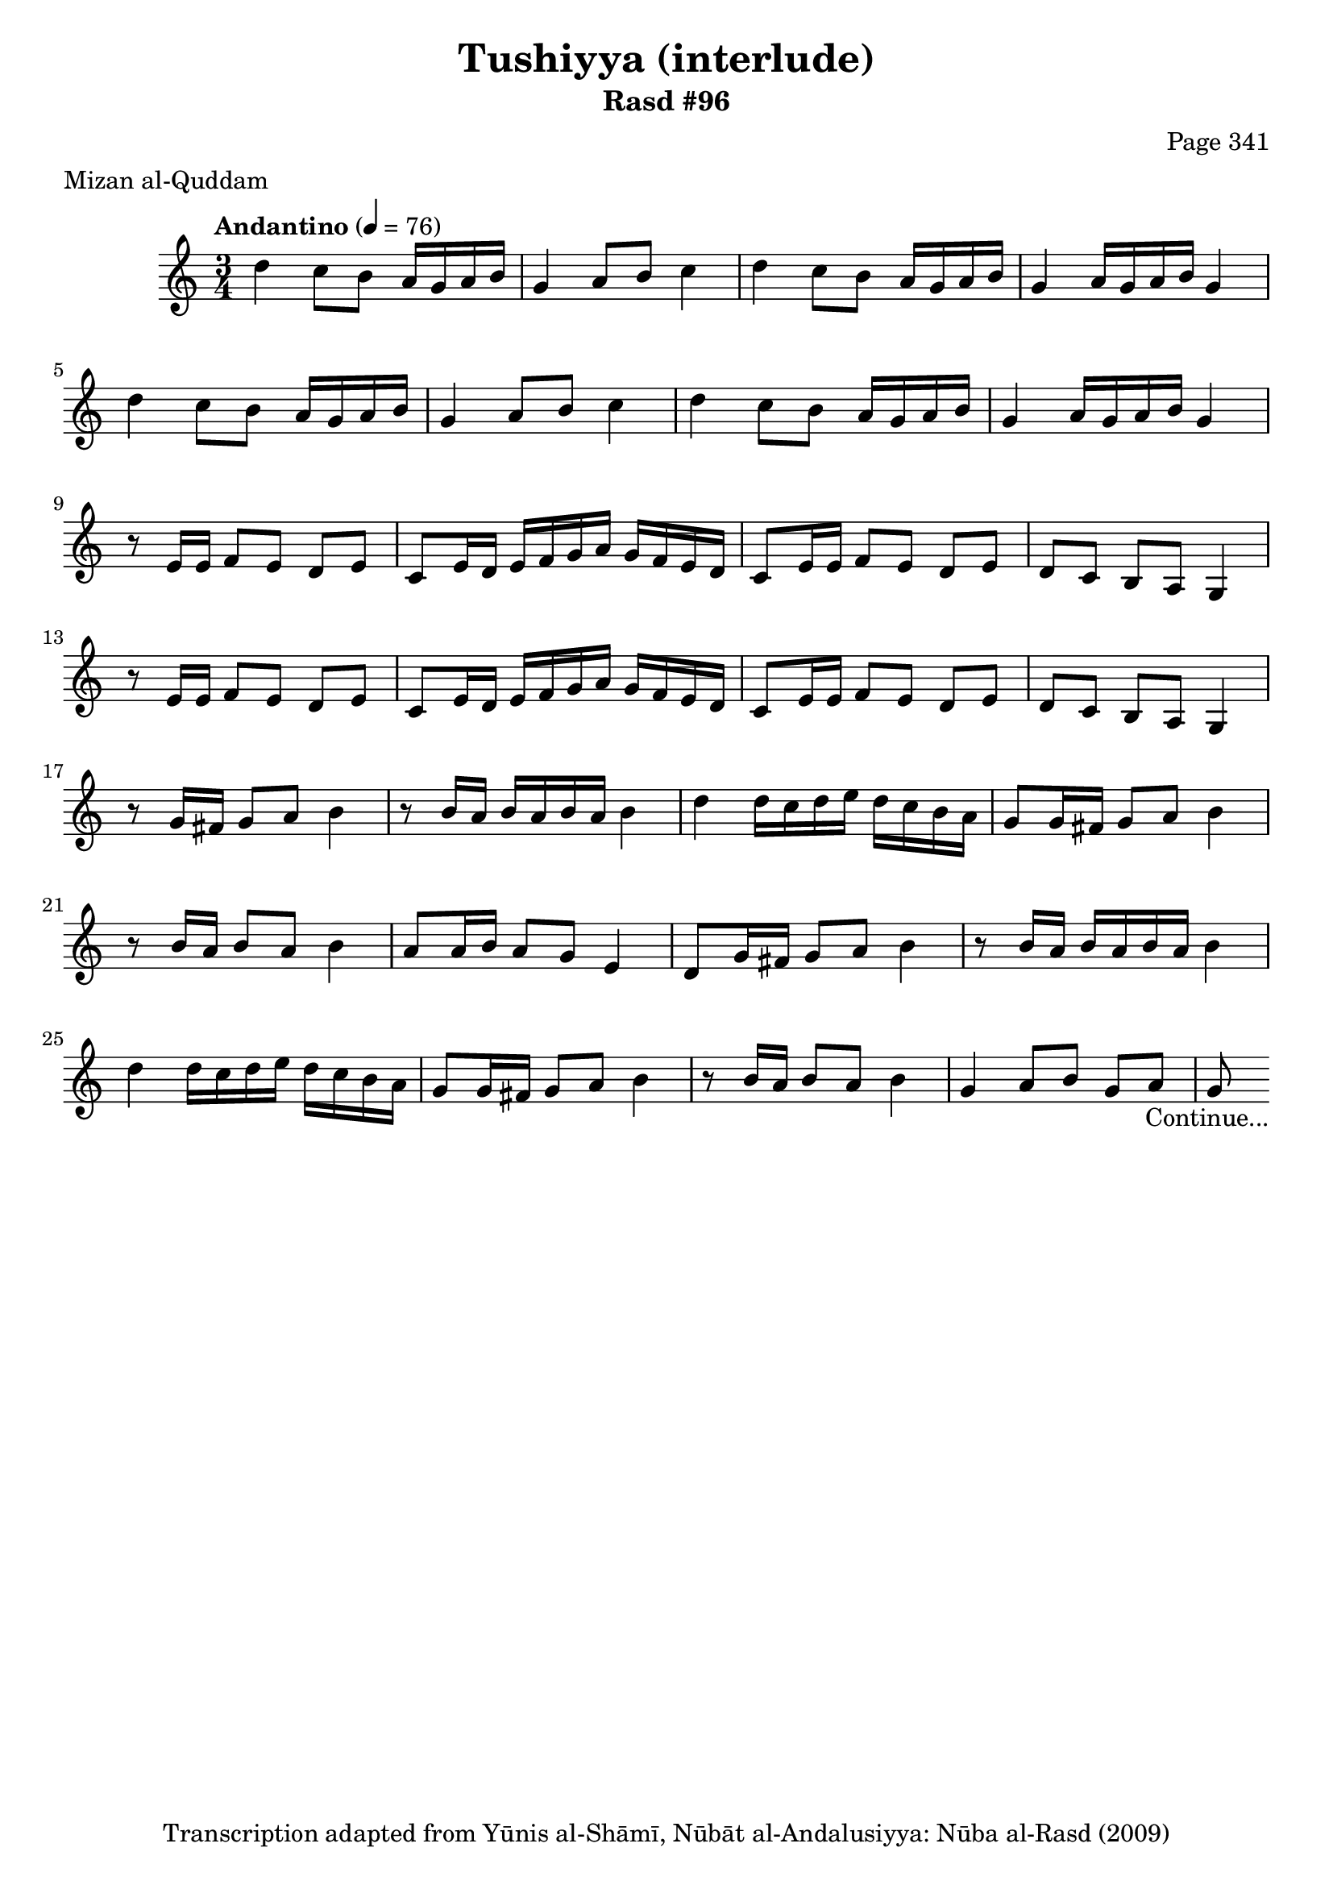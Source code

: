 \version "2.18.2"

\header {
	title = "Tushiyya (interlude)"
	subtitle = "Rasd #96"
	composer = "Page 341"
	meter = "Mizan al-Quddam"
	copyright = "Transcription adapted from Yūnis al-Shāmī, Nūbāt al-Andalusiyya: Nūba al-Rasd (2009)"
	tagline = ""
}

% VARIABLES

db = \bar "!"
dc = \markup { \right-align { \italic { "D.C. al Fine" } } }
ds = \markup { \right-align { \italic { "D.S. al Fine" } } }
dsalcoda = \markup { \right-align { \italic { "D.S. al Coda" } } }
dcalcoda = \markup { \right-align { \italic { "D.C. al Coda" } } }
fine = \markup { \italic { "Fine" } }
incomplete = \markup { \right-align "Incomplete: missing pages in scan. Following number is likely also missing" }
continue = \markup { \center-align "Continue..." }
segno = \markup { \musicglyph #"scripts.segno" }
coda = \markup { \musicglyph #"scripts.coda" }
error = \markup { { "Wrong number of beats in score" } }
repeaterror = \markup { { "Score appears to be missing repeat" } }
accidentalerror = \markup { { "Unclear accidentals" } }

% TRANSCRIPTION

\score {
	\relative d' {
		\clef "treble"
		\key c \major
		\time 3/4
			\set Timing.beamExceptions = #'()
			\set Timing.baseMoment = #(ly:make-moment 1/4)
			\set Timing.beatStructure = #'(1 1 1)
		\tempo "Andantino" 4 = 76

		\repeat unfold 2 {
			d'4 c8 b a16 g a b |
			g4 a8 b c4 |
			d c8 b a16 g a b |
			g4 a16 g a b g4 |
		}

		\repeat unfold 2 {
			r8 e16 e f8 e d e |
			c e16 d e f g a g f e d |
			c8 e16 e f8 e d e |
			d c b a g4 |
		}

		r8 g'16 fis g8 a b4 |

		\repeat unfold 2 {
			r8 b16 a b a b a b4 |
			d d16 c d e d c b a |
			g8 g16 fis g8 a b4 |
			r8 b16 a b8 a b4 |
		}

		\alternative {
			{
				a8 a16 b a8 g e4 |
				d8 g16 fis g8 a b4 |
			}
			{
				g4 a8 b g a |
				g8-\continue \bar ""
			}
		}

	}


	\layout {}
	\midi {}
}
